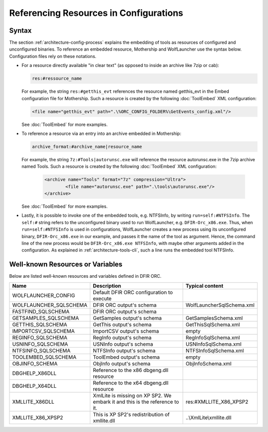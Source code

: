 Referencing Resources in Configurations
=======================================

Syntax
------

The section :ref:`architecture-config-process` explains the embedding of tools as resources of configured and unconfigured binaries.
To reference an embedded resource, Mothership and WolfLauncher use the syntax below. Configuration files rely on these notations.

* For a resource directly available "in clear text" (as opposed to inside an archive like 7zip or cab):

  .. code::

    res:#ressource_name

  For example, the string ``res:#getthis_evt`` references the resource named getthis_evt in the Embed configuration file for Mothership. Such a resource is created by the following :doc:`ToolEmbed` XML configuration:

  .. code::

      <file name="getthis_evt" path=".\%ORC_CONFIG_FOLDER%\GetEvents_config.xml"/>

  See :doc:`ToolEmbed` for more examples.


* To reference a resource via an entry into an archive embedded in Mothership:

  .. code::

    archive_format:#archive_name|resource_name

  For example, the string ``7z:#Tools|autorunsc.exe`` will reference the resource autorunsc.exe in the 7zip archive named Tools. Such a resource is created by the following :doc:`ToolEmbed` XML configuration:

    .. code:: xml

      <archive name="Tools" format="7z" compression="Ultra">
              <file name="autorunsc.exe" path=".\tools\autorunsc.exe"/>
      </archive>

  See :doc:`ToolEmbed` for more examples.


* Lastly, it is possible to invoke one of the embedded tools, e.g. NTFSInfo, by writing ``run=self:#NTFSInfo``. The ``self:#`` string
  refers to the unconfigured binary used to run WolfLauncher, e.g. ``DFIR-Orc_x86.exe``. Thus, when ``run=self:#NTFSInfo`` is used
  in configurations, WolfLauncher creates a new process using its unconfigured binary, ``DFIR-Orc_x86.exe`` in our example, and passes it
  the name of the tool as argument. Hence, the command line of the new process would be ``DFIR-Orc_x86.exe NTFSInfo``, with maybe other arguments added in the configuration. As explained in :ref:`architecture-tools-cli`, such a line runs the embedded tool NTFSInfo.


Well-known Resources or Variables
---------------------------------

Below are listed well-known resources and variables defined in DFIR ORC.

.. csv-table::
    :header: "Name", "Description", "Typical content"
    :widths: 20, 40, 20

    WOLFLAUNCHER_CONFIG,Default DFIR ORC configuration to execute,""
    WOLFLAUNCHER_SQLSCHEMA,DFIR ORC output's schema,"WolfLauncherSqlSchema.xml"
    FASTFIND_SQLSCHEMA,DFIR ORC output's schema,""
    GETSAMPLES_SQLSCHEMA,GetSamples output's schema,GetSamplesSchema.xml
    GETTHIS_SQLSCHEMA,GetThis output's schema,GetThisSqlSchema.xml
    IMPORTCSV_SQLSCHEMA,ImportCSV output's schema,empty
    REGINFO_SQLSCHEMA,RegInfo output's schema,RegInfoSqlSchema.xml
    USNINFO_SQLSCHEMA,USNInfo output's schema,USNInfoSqlSchema.xml
    NTFSINFO_SQLSCHEMA,NTFSInfo output's schema,NTFSInfoSqlSchema.xml
    TOOLEMBED_SQLSCHEMA,ToolEmbed output's schema,empty
    OBJINFO_SCHEMA,ObjInfo output's schema,ObjInfoSchema.xml
    DBGHELP_X86DLL,Reference to the x86 dbgeng.dll resource,""
    DBGHELP_X64DLL,Reference to the x64 dbgeng.dll resource,
    XMLLITE_X86DLL,XmlLite is missing on XP SP2. We embark it and this is the reference to it.,res:#XMLLITE_X86_XPSP2
    XMLLITE_X86_XPSP2,This is XP SP2's redistribution of xmllite.dll,..\\XmlLite\\xmllite.dll


